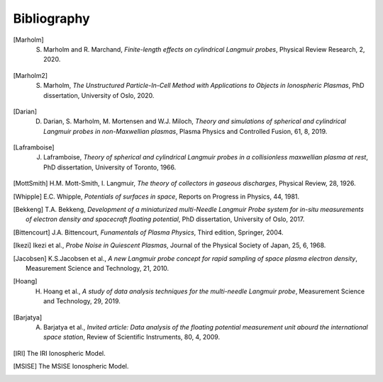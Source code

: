 Bibliography
------------

.. [Marholm] S. Marholm and R. Marchand, *Finite-length effects on cylindrical Langmuir probes*, Physical Review Research, 2, 2020.

.. [Marholm2] S. Marholm, *The Unstructured Particle-In-Cell Method with Applications to Objects in Ionospheric Plasmas*, PhD dissertation, University of Oslo, 2020.

.. [Darian] D. Darian, S. Marholm, M. Mortensen and W.J. Miloch, *Theory and simulations of spherical and cylindrical Langmuir probes in non-Maxwellian plasmas*, Plasma Physics and Controlled Fusion, 61, 8, 2019.

.. [Laframboise] J. Laframboise, *Theory of spherical and cylindrical Langmuir probes in a collisionless maxwellian plasma at rest*, PhD dissertation, University of Toronto, 1966.

.. [MottSmith] H.M. Mott-Smith, I. Langmuir, *The theory of collectors in gaseous discharges*, Physical Review, 28, 1926.

.. [Whipple] E.C. Whipple, *Potentials of surfaces in space*, Reports on Progress in Physics, 44, 1981. 

.. [Bekkeng] T.A. Bekkeng, *Development of a miniaturized multi-Needle Langmuir Probe system for in-situ measurements of electron density and spacecraft floating potential*, PhD dissertation, University of Oslo, 2017.

.. [Bittencourt] J.A. Bittencourt, *Funamentals of Plasma Physics*, Third edition, Springer, 2004.

.. [Ikezi] Ikezi et al., *Probe Noise in Quiescent Plasmas*, Journal of the Physical Society of Japan, 25, 6, 1968.

.. [Jacobsen] K.S.Jacobsen et al., *A new Langmuir probe concept for rapid sampling of space plasma electron density*, Measurement Science and Technology, 21, 2010.

.. [Hoang] H. Hoang et al., *A study of data analysis techniques for the multi-needle Langmuir probe*, Measurement Science and Technology, 29, 2019.

.. [Barjatya] A. Barjatya et al., *Invited article: Data analysis of the floating potential measurement unit abourd the international space station*, Review of Scientific Instruments, 80, 4, 2009.

.. [IRI] The IRI Ionospheric Model.

.. [MSISE] The MSISE Ionospheric Model.
